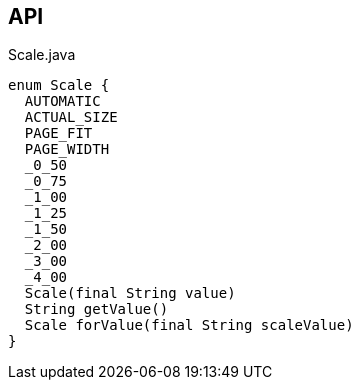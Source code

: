 :Notice: Licensed to the Apache Software Foundation (ASF) under one or more contributor license agreements. See the NOTICE file distributed with this work for additional information regarding copyright ownership. The ASF licenses this file to you under the Apache License, Version 2.0 (the "License"); you may not use this file except in compliance with the License. You may obtain a copy of the License at. http://www.apache.org/licenses/LICENSE-2.0 . Unless required by applicable law or agreed to in writing, software distributed under the License is distributed on an "AS IS" BASIS, WITHOUT WARRANTIES OR  CONDITIONS OF ANY KIND, either express or implied. See the License for the specific language governing permissions and limitations under the License.

== API

[source,java]
.Scale.java
----
enum Scale {
  AUTOMATIC
  ACTUAL_SIZE
  PAGE_FIT
  PAGE_WIDTH
  _0_50
  _0_75
  _1_00
  _1_25
  _1_50
  _2_00
  _3_00
  _4_00
  Scale(final String value)
  String getValue()
  Scale forValue(final String scaleValue)
}
----

